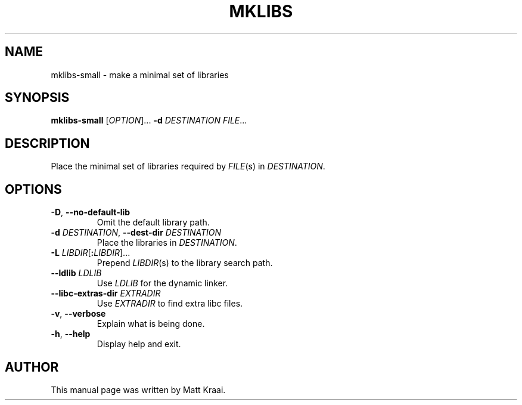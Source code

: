 .TH MKLIBS 1 2002-07-07 Debian "Debian User's Manual"
.SH NAME
mklibs-small \- make a minimal set of libraries
.SH SYNOPSIS
\fBmklibs-small\fR [\fIOPTION\fR]... \fB-d \fIDESTINATION FILE\fR...
.SH DESCRIPTION
Place the minimal set of libraries required by
.IR FILE (s)
in
.IR DESTINATION .
.SH OPTIONS
.TP
\fB\-D\fR, \fB\-\-no\-default\-lib\fR
Omit the default library path.
.TP
\fB\-d \fIDESTINATION\fR, \fB\-\-dest\-dir\fI DESTINATION
Place the libraries in \fIDESTINATION\fR.
.TP
\fB\-L \fILIBDIR\fR[\fB:\fILIBDIR\fR]...
Prepend \fILIBDIR\fR(s) to the library search path.
.TP
\fB\-\-ldlib \fILDLIB
Use \fILDLIB\fR for the dynamic linker.
.TP
\fB\-\-libc\-extras\-dir \fIEXTRADIR
Use \fIEXTRADIR\fR to find extra libc files.
.TP
\fB\-v\fR, \fB\-\-verbose
Explain what is being done.
.TP
\fB\-h\fR, \fB\-\-help
Display help and exit.
.SH AUTHOR
This manual page was written by Matt Kraai.
